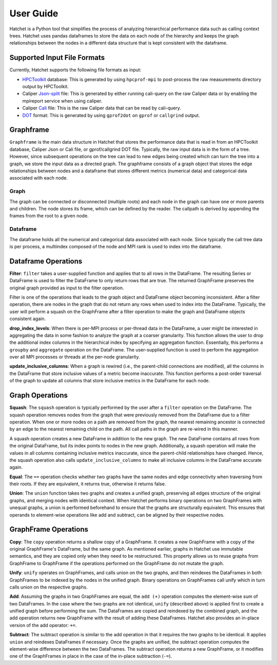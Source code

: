.. Copyright 2017-2019 Lawrence Livermore National Security, LLC and other
   Hatchet Project Developers. See the top-level LICENSE file for details.

   SPDX-License-Identifier: MIT

User Guide
==========

Hatchet is a Python tool that simplifies the process of analyzing hierarchical
performance data such as calling context trees. Hatchet uses pandas dataframes
to store the data on each node of the hierarchy and keeps the graph
relationships between the nodes in a different data structure that is kept
consistent with the dataframe.

Supported Input File Formats
----------------------------

Currently, Hatchet supports the following file formats as input:

* `HPCToolkit <http://hpctoolkit.org/index.html>`_ database: This is generated
  by using ``hpcprof-mpi`` to post-process the raw measurements directory
  output by HPCToolkit.
* Caliper `Json-split
  <http://llnl.github.io/Caliper/OutputFormats.html#json-split>`_ file: This is
  generated by either running cali-query on the raw Caliper data or by enabling
  the mpireport service when using caliper.
* Caliper `Cali <http://llnl.github.io/Caliper/OutputFormats.html#cali>`_ file:
  This is the raw Caliper data that can be read by cali-query.
* `DOT <https://www.graphviz.org/doc/info/lang.html>`_ format: This is
  generated by using ``gprof2dot`` on ``gprof`` or ``callgrind`` output.

Graphframe
-----------

``Graphframe`` is the main data structure in Hatchet that stores the
performance data that is read in from an HPCToolkit database, Caliper Json or
Cali file, or gprof/callgrind DOT file. Typically, the raw input data is in the
form of a tree. However, since subsequent operations on the tree can lead to
new edges being created which can turn the tree into a graph, we store the
input data as a directed graph. The graphframe consists of a graph object that
stores the edge relationships between nodes and a dataframe that stores
different metrics (numerical data) and categorical data associated with each
node.

Graph
^^^^^

The graph can be connected or disconnected (multiple roots) and each node in
the graph can have one or more parents and children. The node stores its
frame, which can be defined by the reader. The callpath is derived by
appending the frames from the root to a given node.

Dataframe
^^^^^^^^^

The dataframe holds all the numerical and categorical data associated with each
node. Since typically the call tree data is per process, a multiindex composed
of the node and MPI rank is used to index into the dataframe.

Dataframe Operations
----------------------------
**Filter**: ``filter`` takes a user-supplied function and applies that
to all rows in the DataFrame. The resulting Series or DataFrame is used to
filter the DataFrame to only return rows that are true. The returned GraphFrame
preserves the original graph provided as input to the filter operation.

Filter is one of the operations that leads to the graph object and DataFrame
object becoming inconsistent. After a filter operation, there are nodes in the
graph that do not return any rows when used to index into the DataFrame.
Typically, the user will perform a squash on the GraphFrame after a filter
operation to make the graph and DataFrame objects consistent again.

**drop_index_levels**: When there is per-MPI process or per-thread
data in the DataFrame, a user might be interested in aggregating the data in
some fashion to analyze the graph at a coarser granularity. This function
allows the user to drop the additional index columns in the hierarchical index
by specifying an aggregation function. Essentially, this performs a
``groupby`` and ``aggregate`` operation on the DataFrame. The user-supplied
function is used to perform the aggregation over all MPI processes or threads
at the per-node granularity.

**update_inclusive_columns**: When a graph is rewired (i.e., the
parent-child connections are modified), all the columns in the DataFrame that
store inclusive values of a metric become inaccurate. This function performs a
post-order traversal of the graph to update all columns that store inclusive
metrics in the DataFrame for each node.

Graph Operations
------------------------
**Squash**: The ``squash`` operation is typically performed by the user after a
``filter`` operation on the DataFrame.  The squash operation removes nodes from
the graph that were previously removed from the DataFrame due to a filter
operation. When one or more nodes on a path are removed from the graph, the
nearest remaining ancestor is connected by an edge to the nearest remaining
child on the path. All call paths in the graph are re-wired in this manner.

A squash operation creates a new DataFrame in addition to the new graph. The
new DataFrame contains all rows from the original DataFrame, but its index
points to nodes in the new graph. Additionally, a squash operation will make
the values in all columns containing inclusive metrics inaccurate, since the
parent-child relationships have changed. Hence, the squash operation also calls
``update_inclusive_columns`` to make all inclusive columns in the DataFrame
accurate again.

**Equal**: The ``==`` operation checks whether two graphs have the same nodes
and edge connectivity when traversing from their roots.  If they are
equivalent, it returns true, otherwise it returns false.

**Union**: The ``union`` function takes two graphs and creates a unified graph,
preserving all edges structure of the original graphs, and merging nodes with
identical context.  When Hatchet performs binary operations on two GraphFrames
with unequal graphs, a union is performed beforehand to ensure that the graphs
are structurally equivalent.  This ensures that operands to element-wise
operations like add and subtract, can be aligned by their respective nodes.

GraphFrame Operations
------------------------

**Copy**: The ``copy`` operation returns a shallow copy of a GraphFrame.  It
creates a new GraphFrame with a copy of the original GraphFrame's DataFrame,
but the same graph.  As mentioned earlier, graphs in Hatchet use immutable
semantics, and they are copied only when they need to be restructured.  This
property allows us to reuse graphs from GraphFrame to GraphFrame if the
operations performed on the GraphFrame do not mutate the graph.

**Unify**: ``unify`` operates on GraphFrames, and calls union on the two
graphs, and then reindexes the DataFrames in both GraphFrames to be indexed by
the nodes in the unified graph.  Binary operations on GraphFrames call unify
which in turn calls union on the respective graphs.

**Add**: Assuming the graphs in two GraphFrames are equal, the ``add (+)``
operation computes the element-wise sum of two DataFrames.  In the case where
the two graphs are not identical, ``unify`` (described above) is applied first
to create a unified graph before performing the sum.  The DataFrames are copied
and reindexed by the combined graph, and the add operation returns new
GraphFrame with the result of adding these DataFrames. Hatchet also provides an
in-place version of the add operator: ``+=``.

**Subtract**:  The subtract operation is similar to the add operation in that
it requires the two graphs to be identical.  It applies ``union`` and reindexes
DataFrames if necessary.  Once the graphs are unified, the subtract operation
computes the element-wise difference between the two DataFrames.  The subtract
operation returns a new GraphFrame, or it modifies one of the GraphFrames in
place in the case of the in-place subtraction (``-=``).


